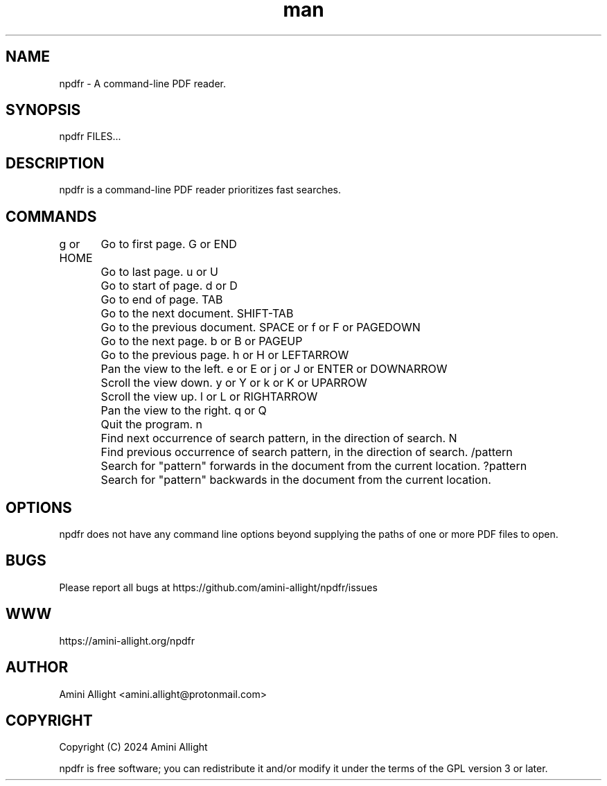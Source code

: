 .TH man 1 "18 Jul 2024" "0.1.1" "npdfr man page"
.SH NAME
npdfr \- A command-line PDF reader.
.SH SYNOPSIS
npdfr FILES...
.SH DESCRIPTION
npdfr is a command-line PDF reader prioritizes fast searches.
.SH COMMANDS
g or HOME
	Go to first page.
G or END
	Go to last page.
u or U
	Go to start of page.
d or D
	Go to end of page.
TAB
	Go to the next document.
SHIFT-TAB
	Go to the previous document.
SPACE or f or F or PAGEDOWN
	Go to the next page.
b or B or PAGEUP
	Go to the previous page.
h or H or LEFTARROW
	Pan the view to the left.
e or E or j or J or ENTER or DOWNARROW
	Scroll the view down.
y or Y or k or K or UPARROW
	Scroll the view up.
l or L or RIGHTARROW
	Pan the view to the right.
q or Q
	Quit the program.
n
	Find next occurrence of search pattern, in the direction of search.
N
	Find previous occurrence of search pattern, in the direction of search.
/pattern
	Search for "pattern" forwards in the document from the current location.
?pattern
	Search for "pattern" backwards in the document from the current location.
.SH OPTIONS
npdfr does not have any command line options beyond supplying the paths of one or more PDF files to open.
.SH BUGS
Please report all bugs at https://github.com/amini-allight/npdfr/issues
.SH WWW
https://amini-allight.org/npdfr
.SH AUTHOR
Amini Allight <amini.allight@protonmail.com>
.SH COPYRIGHT
Copyright (C) 2024 Amini Allight

npdfr is free software; you can redistribute it and/or modify it under the terms of the GPL version 3 or later.
